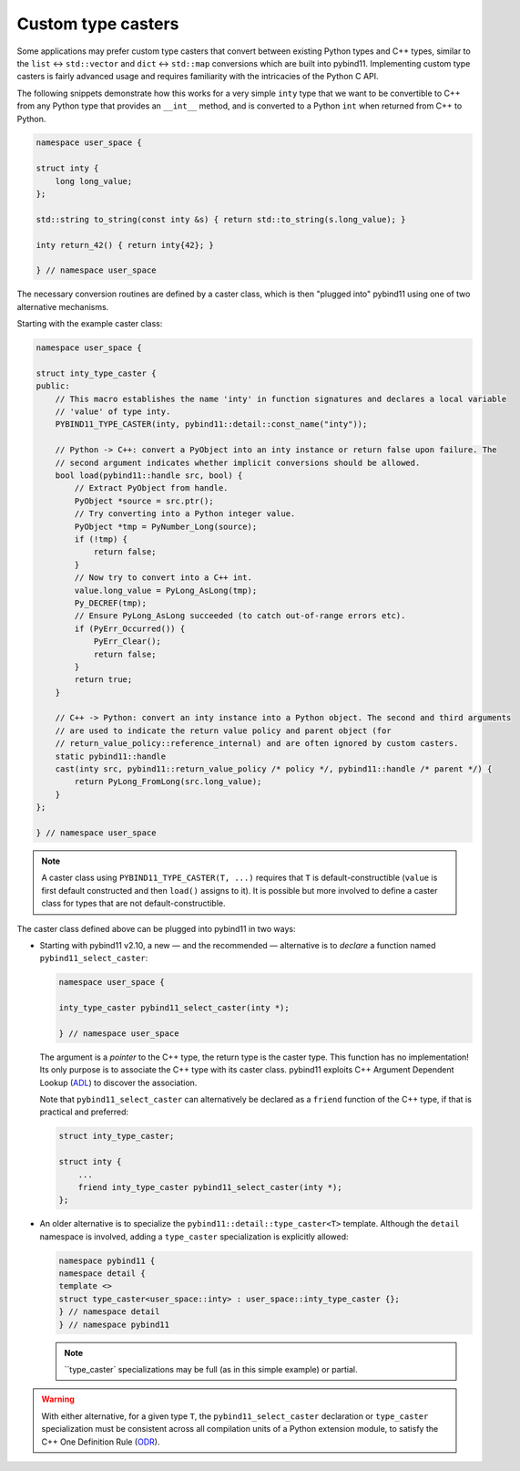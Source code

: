 Custom type casters
===================

Some applications may prefer custom type casters that convert between existing
Python types and C++ types, similar to the ``list`` ↔ ``std::vector``
and ``dict`` ↔ ``std::map`` conversions which are built into pybind11.
Implementing custom type casters is fairly advanced usage and requires
familiarity with the intricacies of the Python C API.

The following snippets demonstrate how this works for a very simple ``inty``
type that we want to be convertible to C++ from any Python type that provides
an ``__int__`` method, and is converted to a Python ``int`` when returned from
C++ to Python.

..
    PLEASE KEEP THE CODE BLOCKS IN SYNC WITH
        tests/test_docs_advanced_cast_custom.cpp
    Ideally, change the test, run pre-commit (incl. clang-format),
    then copy the changed code back here.

.. code-block:: cpp

    namespace user_space {

    struct inty {
        long long_value;
    };

    std::string to_string(const inty &s) { return std::to_string(s.long_value); }

    inty return_42() { return inty{42}; }

    } // namespace user_space

The necessary conversion routines are defined by a caster class, which
is then "plugged into" pybind11 using one of two alternative mechanisms.

Starting with the example caster class:

.. code-block:: cpp

    namespace user_space {

    struct inty_type_caster {
    public:
        // This macro establishes the name 'inty' in function signatures and declares a local variable
        // 'value' of type inty.
        PYBIND11_TYPE_CASTER(inty, pybind11::detail::const_name("inty"));

        // Python -> C++: convert a PyObject into an inty instance or return false upon failure. The
        // second argument indicates whether implicit conversions should be allowed.
        bool load(pybind11::handle src, bool) {
            // Extract PyObject from handle.
            PyObject *source = src.ptr();
            // Try converting into a Python integer value.
            PyObject *tmp = PyNumber_Long(source);
            if (!tmp) {
                return false;
            }
            // Now try to convert into a C++ int.
            value.long_value = PyLong_AsLong(tmp);
            Py_DECREF(tmp);
            // Ensure PyLong_AsLong succeeded (to catch out-of-range errors etc).
            if (PyErr_Occurred()) {
                PyErr_Clear();
                return false;
            }
            return true;
        }

        // C++ -> Python: convert an inty instance into a Python object. The second and third arguments
        // are used to indicate the return value policy and parent object (for
        // return_value_policy::reference_internal) and are often ignored by custom casters.
        static pybind11::handle
        cast(inty src, pybind11::return_value_policy /* policy */, pybind11::handle /* parent */) {
            return PyLong_FromLong(src.long_value);
        }
    };

    } // namespace user_space

.. note::

    A caster class using ``PYBIND11_TYPE_CASTER(T, ...)`` requires
    that ``T`` is default-constructible (``value`` is first default constructed
    and then ``load()`` assigns to it). It is possible but more involved to define
    a caster class for types that are not default-constructible.

The caster class defined above can be plugged into pybind11 in two ways:

* Starting with pybind11 v2.10, a new — and the recommended — alternative is to *declare* a
  function named ``pybind11_select_caster``:

  .. code-block:: cpp

    namespace user_space {

    inty_type_caster pybind11_select_caster(inty *);

    } // namespace user_space

  The argument is a *pointer* to the C++ type, the return type is the caster type.
  This function has no implementation! Its only purpose is to associate the C++ type
  with its caster class. pybind11 exploits C++ Argument Dependent Lookup
  (`ADL <https://en.cppreference.com/w/cpp/language/adl>`_)
  to discover the association.

  Note that ``pybind11_select_caster`` can alternatively be declared as a ``friend``
  function of the C++ type, if that is practical and preferred:

  .. code-block:: cpp

    struct inty_type_caster;

    struct inty {
        ...
        friend inty_type_caster pybind11_select_caster(inty *);
    };

* An older alternative is to specialize the ``pybind11::detail::type_caster<T>`` template.
  Although the ``detail`` namespace is involved, adding a ``type_caster`` specialization
  is explicitly allowed:

  .. code-block:: cpp

    namespace pybind11 {
    namespace detail {
    template <>
    struct type_caster<user_space::inty> : user_space::inty_type_caster {};
    } // namespace detail
    } // namespace pybind11

  .. note::
      ``type_caster` specializations may be full (as in this simple example) or partial.

.. warning::
    With either alternative, for a given type ``T``, the ``pybind11_select_caster``
    declaration or ``type_caster`` specialization must be consistent across all compilation
    units of a Python extension module, to satisfy the C++ One Definition Rule
    (`ODR <https://en.cppreference.com/w/cpp/language/definition>`_).

